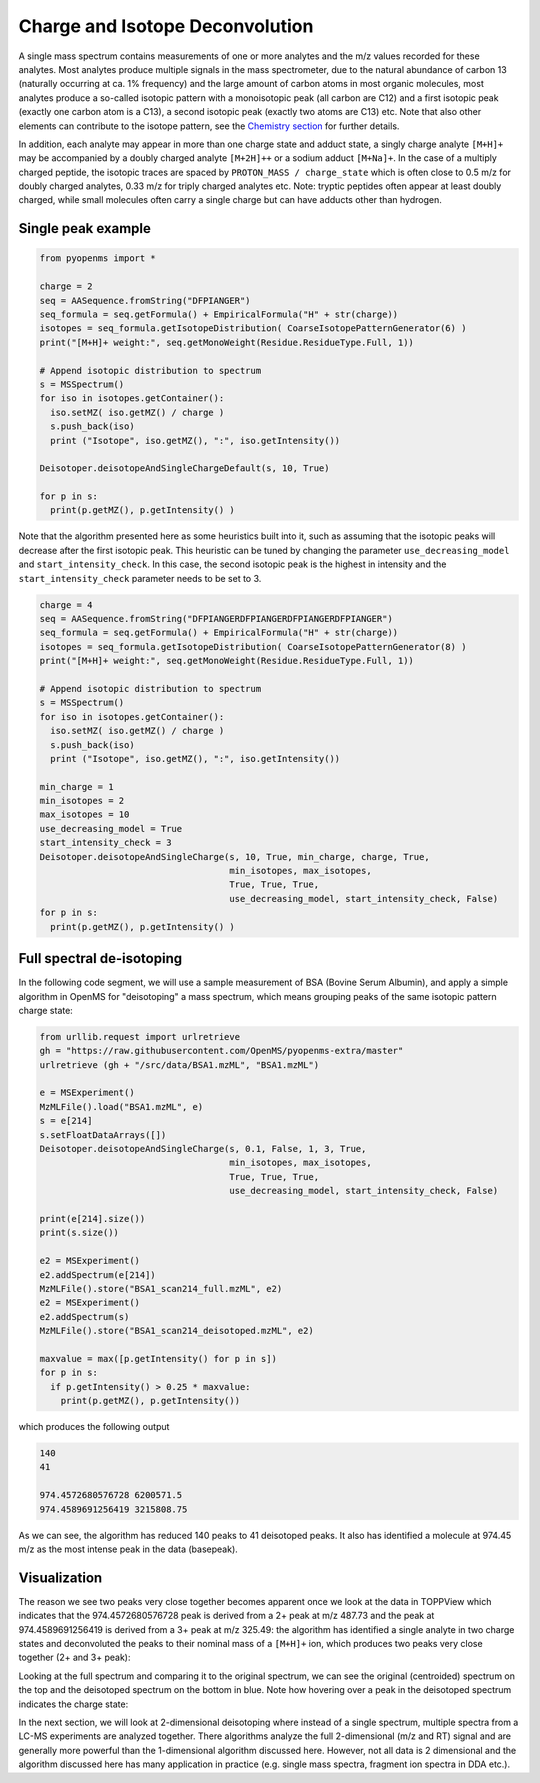 Charge and Isotope Deconvolution 
================================

A single mass spectrum contains measurements of one or more analytes and the
m/z values recorded for these analytes. Most analytes produce multiple signals
in the mass spectrometer, due to the natural abundance of carbon 13 (naturally
occurring at ca. 1% frequency) and the large amount of carbon atoms in most
organic molecules, most analytes produce a so-called isotopic pattern with a
monoisotopic peak (all carbon are C12) and a first isotopic peak (exactly one
carbon atom is a C13), a second isotopic peak (exactly two atoms are C13) etc.
Note that also other elements can contribute to the isotope pattern, see the 
`Chemistry section <chemistry.html>`_ for further details.

In addition, each analyte may appear in more than one charge state and adduct
state, a singly charge analyte ``[M+H]+`` may be accompanied by a doubly
charged analyte ``[M+2H]++`` or a sodium adduct ``[M+Na]+``. In the case of a
multiply charged peptide, the isotopic traces are spaced by ``PROTON_MASS /
charge_state`` which is often close to 0.5 m/z for doubly charged analytes,
0.33 m/z for triply charged analytes etc.  Note: tryptic peptides often appear
at least doubly charged, while small molecules often carry a single charge but
can have adducts other than hydrogen.

Single peak example
*******************

.. code-block:: python

    from pyopenms import *

    charge = 2
    seq = AASequence.fromString("DFPIANGER")
    seq_formula = seq.getFormula() + EmpiricalFormula("H" + str(charge))
    isotopes = seq_formula.getIsotopeDistribution( CoarseIsotopePatternGenerator(6) )
    print("[M+H]+ weight:", seq.getMonoWeight(Residue.ResidueType.Full, 1))

    # Append isotopic distribution to spectrum
    s = MSSpectrum()
    for iso in isotopes.getContainer():
      iso.setMZ( iso.getMZ() / charge )
      s.push_back(iso)
      print ("Isotope", iso.getMZ(), ":", iso.getIntensity())

    Deisotoper.deisotopeAndSingleChargeDefault(s, 10, True)

    for p in s:
      print(p.getMZ(), p.getIntensity() )


Note that the algorithm presented here as some heuristics built into it, such
as assuming that the isotopic peaks will decrease after the first isotopic
peak. This heuristic can be tuned by changing the parameter
``use_decreasing_model`` and ``start_intensity_check``. In this case, the
second isotopic peak is the highest in intensity and the
``start_intensity_check`` parameter needs to be set to 3. 

.. code-block:: python

    charge = 4
    seq = AASequence.fromString("DFPIANGERDFPIANGERDFPIANGERDFPIANGER")
    seq_formula = seq.getFormula() + EmpiricalFormula("H" + str(charge))
    isotopes = seq_formula.getIsotopeDistribution( CoarseIsotopePatternGenerator(8) )
    print("[M+H]+ weight:", seq.getMonoWeight(Residue.ResidueType.Full, 1))

    # Append isotopic distribution to spectrum
    s = MSSpectrum()
    for iso in isotopes.getContainer():
      iso.setMZ( iso.getMZ() / charge )
      s.push_back(iso)
      print ("Isotope", iso.getMZ(), ":", iso.getIntensity())

    min_charge = 1
    min_isotopes = 2
    max_isotopes = 10
    use_decreasing_model = True
    start_intensity_check = 3
    Deisotoper.deisotopeAndSingleCharge(s, 10, True, min_charge, charge, True, 
                                        min_isotopes, max_isotopes, 
                                        True, True, True, 
                                        use_decreasing_model, start_intensity_check, False)
    for p in s:
      print(p.getMZ(), p.getIntensity() )


Full spectral de-isotoping
**************************

In the following code segment, we will use a sample measurement of BSA (Bovine
Serum Albumin), and apply a simple algorithm in OpenMS for "deisotoping" a
mass spectrum, which means grouping peaks of the same isotopic pattern charge
state:

.. code-block:: python

    from urllib.request import urlretrieve
    gh = "https://raw.githubusercontent.com/OpenMS/pyopenms-extra/master"
    urlretrieve (gh + "/src/data/BSA1.mzML", "BSA1.mzML")

    e = MSExperiment()
    MzMLFile().load("BSA1.mzML", e)
    s = e[214]
    s.setFloatDataArrays([])
    Deisotoper.deisotopeAndSingleCharge(s, 0.1, False, 1, 3, True,
                                        min_isotopes, max_isotopes,
                                        True, True, True, 
                                        use_decreasing_model, start_intensity_check, False)

    print(e[214].size())
    print(s.size())

    e2 = MSExperiment()
    e2.addSpectrum(e[214])
    MzMLFile().store("BSA1_scan214_full.mzML", e2)
    e2 = MSExperiment()
    e2.addSpectrum(s)
    MzMLFile().store("BSA1_scan214_deisotoped.mzML", e2)

    maxvalue = max([p.getIntensity() for p in s])
    for p in s:
      if p.getIntensity() > 0.25 * maxvalue:
        print(p.getMZ(), p.getIntensity())


which produces the following output

.. code-block:: output

  140
  41

  974.4572680576728 6200571.5
  974.4589691256419 3215808.75

As we can see, the algorithm has reduced 140 peaks to 41 deisotoped peaks. It
also has identified a molecule at 974.45 m/z as the most intense peak in the
data (basepeak).

Visualization
*************

The reason we see two peaks very close together becomes apparent
once we look at the data in TOPPView which indicates that the 974.4572680576728
peak is derived from a 2+ peak at m/z 487.73 and the peak at 974.4589691256419
is derived from a 3+ peak at m/z 325.49: the algorithm has identified a single
analyte in two charge states and deconvoluted the peaks to their nominal mass
of a ``[M+H]+`` ion, which produces two peaks very close together (2+ and 3+
peak):

.. image:: img/deisotoped_zoom.png

Looking at the full spectrum and comparing it to the original spectrum, we can see the
original (centroided) spectrum on the top and the deisotoped spectrum on the
bottom in blue. Note how hovering over a peak in the deisotoped spectrum
indicates the charge state:

.. image:: img/deisotoped.png

In the next section, we will look at 2-dimensional deisotoping where instead of
a single spectrum, multiple spectra from a LC-MS experiments are analyzed
together. There algorithms analyze the full 2-dimensional (m/z and RT) signal
and are generally more powerful than the 1-dimensional algorithm discussed
here. However, not all data is 2 dimensional and the algorithm discussed here
has many application in practice (e.g. single mass spectra, fragment ion
spectra in DDA etc.).

